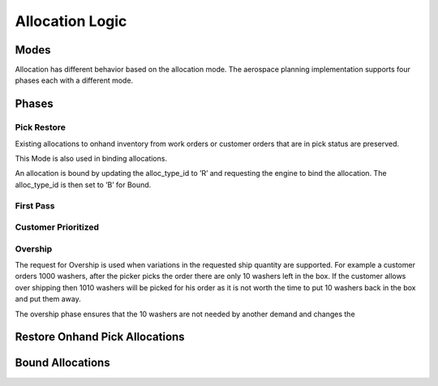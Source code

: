 Allocation Logic
================

Modes
-----
Allocation has different behavior based on the allocation mode. The
aerospace planning implementation supports four phases each with a
different mode.

Phases
------

Pick Restore
************

Existing allocations to onhand inventory from work orders or customer
orders that are in pick status are preserved.

This Mode is also used in binding allocations.

An allocation is bound by updating the alloc\_type\_id to ’R’ and
requesting the engine to bind the allocation. The alloc\_type\_id is
then set to ’B’ for Bound.

First Pass
**********

Customer Prioritized
********************

Overship
********

The request for Overship is used when variations in the requested ship
quantity are supported. For example a customer orders 1000 washers,
after the picker picks the order there are only 10 washers left in the
box. If the customer allows over shipping then 1010 washers will be
picked for his order as it is not worth the time to put 10 washers back
in the box and put them away.

The overship phase ensures that the 10 washers are not needed by another
demand and changes the

Restore Onhand Pick Allocations
-------------------------------

Bound Allocations
-----------------
